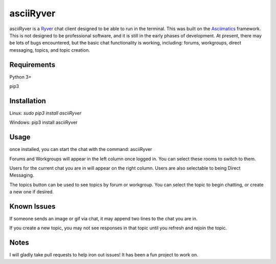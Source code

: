 
asciiRyver
==========

asciiRyver is a `Ryver`_ chat client designed to be able to run in the terminal. This was built on the `Asciimatics`_ framework. This is not designed to be professional software, and it is still in the early phases of development. At present, there may be lots of bugs encountered, but the basic chat functionality is working, including: forums, workgroups, direct messaging, topics, and topic creation.

.. image:: Example.png

Requirements
------------
Python 3+

pip3

Installation
------------
Linux: `sudo pip3 install asciiRyver`

Windows: pip3 install asciiRyver

Usage
-----
once installed, you can start the chat with the command: asciiRyver

Forums and Workgroups will appear in the left column once logged in. You can select these rooms to switch to them.

Users for the current chat you are in will appear on the right column. Users are also selectable to being Direct Messaging.

The topics button can be used to see topics by forum or workgroup. You can select the topic to begin chatting, or create a new one if desired.

Known Issues
------------
If someone sends an image or gif via chat, it may append two lines to the chat you are in.

If you create a new topic, you may not see responses in that topic until you refresh and rejoin the topic.

Notes
-----
I will gladly take pull requests to help iron out issues! It has been a fun project to work on.

.. _Asciimatics: https://pypi.python.org/pypi/asciimatics
.. _Ryver: https://ryver.com/
